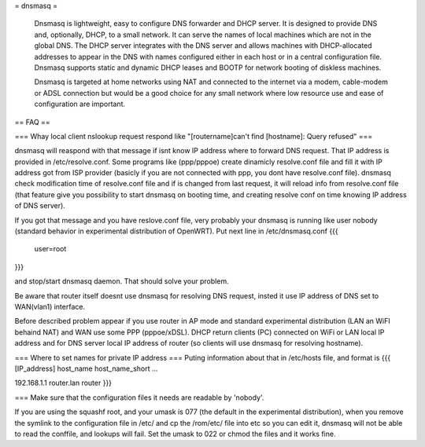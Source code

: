 = dnsmasq =

 Dnsmasq is lightweight, easy to configure DNS forwarder and DHCP server. It is designed to provide DNS and, optionally, DHCP, to a small network. It can serve the names of local machines which are not in the global DNS. The DHCP server integrates with the DNS server and allows machines with DHCP-allocated addresses to appear in the DNS with names configured either in each host or in a central configuration file. Dnsmasq supports static and dynamic DHCP leases and BOOTP for network booting of diskless machines.

 Dnsmasq is targeted at home networks using NAT and connected to the internet via a modem, cable-modem or ADSL connection but would be a good choice for any small network where low resource use and ease of configuration are important. 

== FAQ ==

=== Whay local client nslookup request respond like "[routername]can't find [hostname]: Query refused" ===

dnsmasq will reaspond with that message if isnt know IP address where to forward DNS request. That IP address is provided in /etc/resolve.conf. Some programs like (ppp/pppoe) create dinamicly resolve.conf file and fill it with IP address got from ISP provider (basicly if you are not connected with ppp, you dont have resolve.conf file). dnsmasq check modification time of resolve.conf file and if is changed from last request, it will reload info from resolve.conf file (that feature give you possibility to start dnsmasq on booting time, and creating resolve conf on time knowing IP address of DNS server).

If you got that message and you have reslove.conf file, very probably your dnsmasq is running like user nobody (standard behavior in experimental distribution of OpenWRT). Put next line in /etc/dnsmasq.conf
{{{
  user=root
}}}

and stop/start dnsmasq daemon. That should solve your problem.

Be aware that router itself doesnt use dnsmasq for resolving DNS request, insted it use IP address of DNS set to WAN(vlan1) interface.

Before described problem appear if you use router in AP mode and standard experimental distribution (LAN an WiFI behaind NAT) and WAN use some PPP (pppoe/xDSL). DHCP return clients (PC) connected on WiFi or LAN local IP address and for DNS server local IP address of router (so clients will use dnsmasq for resolving hostname).

=== Where to set names for private IP address ===
Puting information about that in /etc/hosts file, and format is
{{{
[IP_address] host_name host_name_short ...

192.168.1.1 router.lan router
}}}

=== Make sure that the configuration files it needs are readable by 'nobody'.

If you are using the squashf root, and your umask is 077 (the default in the experimental distribution), when you remove the symlink to the configuration file in /etc/ and cp the /rom/etc/ file into etc so you can edit it, dnsmasq will not be able to read the conffile, and lookups will fail.  Set the umask to 022 or chmod the files and it works fine.
